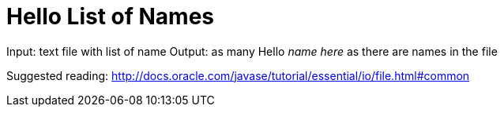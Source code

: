 # Hello List of Names

Input: text file with list of name
Output: as many Hello _name here_ as there are names in the file

Suggested reading:
http://docs.oracle.com/javase/tutorial/essential/io/file.html#common
